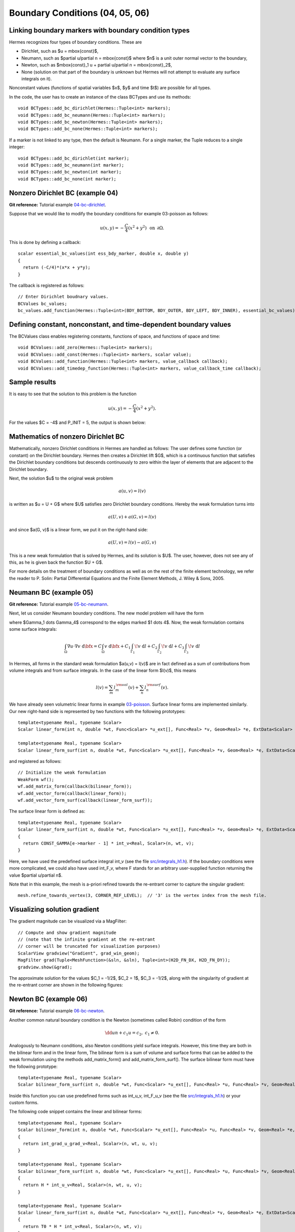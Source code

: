 Boundary Conditions (04, 05, 06)
--------------------------------

Linking boundary markers with boundary condition types
~~~~~~~~~~~~~~~~~~~~~~~~~~~~~~~~~~~~~~~~~~~~~~~~~~~~~~

Hermes recognizes four types of boundary conditions. These are

* Dirichlet, such as $u = \mbox{const}$,
* Neumann, such as $\partial u/\partial n = \mbox{const}$ where $n$ is a unit outer normal vector to the boundary, 
* Newton, such as $\mbox{const}_1 u + \partial u/\partial n = \mbox{const}_2$, 
* None (solution on that part of the boundary is unknown but Hermes will not attempt to evaluate any surface integrals on it).

Nonconstant values (functions of spatial variables $x$, $y$ and time $t$) are possible for all types. 

In the code, the user has to create an instance of the class BCTypes and use its methods::
 
    void BCTypes::add_bc_dirichlet(Hermes::Tuple<int> markers);
    void BCTypes::add_bc_neumann(Hermes::Tuple<int> markers);
    void BCTypes::add_bc_newton(Hermes::Tuple<int> markers);
    void BCTypes::add_bc_none(Hermes::Tuple<int> markers);

If a marker is not linked to any type, then the default is Neumann. For a single 
marker, the Tuple reduces to a single integer::

    void BCTypes::add_bc_dirichlet(int marker);
    void BCTypes::add_bc_neumann(int marker);
    void BCTypes::add_bc_newton(int marker);
    void BCTypes::add_bc_none(int marker);

Nonzero Dirichlet BC (example 04)
~~~~~~~~~~~~~~~~~~~~~~~~~~~~~~~~~

**Git reference:** Tutorial example `04-bc-dirichlet <http://git.hpfem.org/hermes.git/tree/HEAD:/hermes2d/tutorial/04-bc-dirichlet>`_. 

Suppose that we would like to modify the boundary conditions for 
example 03-poisson as follows:

.. math::
         u(x,y) = -\frac{C}{4}(x^2 + y^2)\,\ \mbox{on}\,\ \partial \Omega.

This is done by defining a callback::

    scalar essential_bc_values(int ess_bdy_marker, double x, double y)
    {
      return (-C/4)*(x*x + y*y);
    }

The callback is registered as follows::

    // Enter Dirichlet boudnary values.
    BCValues bc_values;
    bc_values.add_function(Hermes::Tuple<int>(BDY_BOTTOM, BDY_OUTER, BDY_LEFT, BDY_INNER), essential_bc_values);

   
Defining constant, nonconstant, and time-dependent boundary values
~~~~~~~~~~~~~~~~~~~~~~~~~~~~~~~~~~~~~~~~~~~~~~~~~~~~~~~~~~~~~~~~~~

The BCValues class enables registering constants, functions of space, and 
functions of space and time::

  void BCValues::add_zero(Hermes::Tuple<int> markers);
  void BCValues::add_const(Hermes::Tuple<int> markers, scalar value);
  void BCValues::add_function(Hermes::Tuple<int> markers, value_callback callback);
  void BCValues::add_timedep_function(Hermes::Tuple<int> markers, value_callback_time callback); 

Sample results
~~~~~~~~~~~~~~

It is easy to see that the solution to this problem is the function

.. math::
         u(x,y) = -\frac{C}{4}(x^2 + y^2). 

For the values $C = -4$ and P_INIT = 5, the output is shown below:

.. image:: 04/dirichlet.png
   :align: center
   :width: 400
   :height: 350
   :alt: Solution of the Dirichlet problem.

Mathematics of nonzero Dirichlet BC
~~~~~~~~~~~~~~~~~~~~~~~~~~~~~~~~~~~

Mathematically, nonzero Dirichlet conditions in Hermes are handled 
as follows: The user defines some function (or constant) on the 
Dirichlet boundary. Hermes then creates a Dirichlet lift $G$, which is 
a continuous function that satisfies the Dirichlet boundary conditions
but descends continuously to zero within the layer of elements that 
are adjacent to the Dirichlet boundary. 

Next, the solution $u$ to the original weak problem 

.. math::
    
    a(u,v) = l(v)

is written as $u = U + G$ where $U$ satisfies zero Dirichlet
boundary conditions. Hereby the weak formulation turns into

.. math::
    
    a(U,v) + a(G, v) = l(v)

and since $a(G, v)$ is a linear form, we put it on the right-hand side:

.. math::
    
    a(U,v) = l(v) - a(G, v)

This is a new weak formulation that is solved by Hermes, and its solution 
is $U$. The user, however, does not see any of this, as he is given 
back the function $U + G$. 

For more details on the treatment of boundary conditions as well as on the
rest of the finite element technology, we refer the reader to 
P. Solin: Partial Differential Equations and the Finite Element Methods,
J. Wiley & Sons, 2005.


Neumann BC (example 05)
~~~~~~~~~~~~~~~~~~~~~~~

**Git reference:** Tutorial example `05-bc-neumann <http://git.hpfem.org/hermes.git/tree/HEAD:/hermes2d/tutorial/05-bc-neumann>`_. 

Next, let us consider Neumann boundary conditions. The new model problem
will have the form

.. math::
    :nowrap:

    \begin{eqnarray*}   -\Delta u = C,\ \ \ \ \ &&u = 0\,\ \mbox{on}\,\ \Gamma_4,\\                            &&\dd{u}{n} = C_1\,\ \mbox{on}\,\ \Gamma_1,\\                            &&\dd{u}{n} = C_2\,\ \mbox{on}\,\ \Gamma_2,\\                            &&\dd{u}{n} = C_3\,\ \mbox{on}\,\ \Gamma_3. \end{eqnarray*}

where $\Gamma_1 \dots \Gamma_4$ correspond to the edges marked $1 \dots 4$. Now, the weak formulation contains some surface integrals:

.. math::

    \int_\Omega \nabla u \cdot \nabla v \;\mbox{d\bfx} =   C\int_\Omega v \;\mbox{d\bfx}   + C_1\int_{\Gamma_1} \!v \;\mbox{d}l   + C_2\int_{\Gamma_2} \!v \;\mbox{d}l   + C_3\int_{\Gamma_3} \!v \;\mbox{d}l


In Hermes, all forms in the standard weak formulation $a(u,v) = l(v)$
are in fact defined as a sum of contributions from volume integrals and from
surface integrals. In the case of the linear form $l(v)$, this means

.. math::

    l(v) = \sum_m l_m^{\,\rm vol}(v) + \sum_n l_n^{\,\rm surf}(v).

We have already seen volumetric linear forms in example 
`03-poisson <http://hpfem.org/hermes2d/doc/src/tutorial-1.html#solving-poisson-equation-03>`_. 
Surface linear forms are implemented similarly. Our new right-hand side is
represented by two functions with the following prototypes::

    template<typename Real, typename Scalar>
    Scalar linear_form(int n, double *wt, Func<Scalar> *u_ext[], Func<Real> *v, Geom<Real> *e, ExtData<Scalar> *ext)
    
    template<typename Real, typename Scalar>
    Scalar linear_form_surf(int n, double *wt, Func<Scalar> *u_ext[], Func<Real> *v, Geom<Real> *e, ExtData<Scalar> *ext);

and registered as follows::

    // Initialize the weak formulation
    WeakForm wf();
    wf.add_matrix_form(callback(bilinear_form));
    wf.add_vector_form(callback(linear_form));
    wf.add_vector_form_surf(callback(linear_form_surf));

The surface linear form is defined as::

    template<typename Real, typename Scalar>
    Scalar linear_form_surf(int n, double *wt, Func<Scalar> *u_ext[], Func<Real> *v, Geom<Real> *e, ExtData<Scalar> *ext)
    {
      return CONST_GAMMA[e->marker - 1] * int_v<Real, Scalar>(n, wt, v);
    }

Here, we have used the predefined surface integral int_v (see the
file `src/integrals_h1.h <http://git.hpfem.org/hermes.git/blob/HEAD:/hermes2d/src/integrals_h1.h>`_). 
If the boundary conditions were more complicated, we could also
have used int_F_v, where F stands for an arbitrary user-supplied
function returning the value $\partial u/\partial n$.

Note that in this example, the mesh is a-priori refined towards the re-entrant corner 
to capture the singular gradient::

    mesh.refine_towards_vertex(3, CORNER_REF_LEVEL);  // '3' is the vertex index from the mesh file.

Visualizing solution gradient
~~~~~~~~~~~~~~~~~~~~~~~~~~~~~ 

The gradient magnitude can be visualized via a MagFilter::

    // Compute and show gradient magnitude
    // (note that the infinite gradient at the re-entrant
    // corner will be truncated for visualization purposes)
    ScalarView gradview("Gradient", grad_win_geom);
    MagFilter grad(Tuple<MeshFunction>(&sln, &sln), Tuple<int>(H2D_FN_DX, H2D_FN_DY));
    gradview.show(&grad);

The approximate solution for the values $C_1 = -1/2$, $C_2 = 1$, $C_3 = -1/2$,
along with the singularity of gradient at the re-entrant corner are
shown in the following figures:

.. image:: 05/neumann2.png
   :align: left
   :width: 530
   :height: 400
   :alt: Solution of the Neumann problem.

.. image:: 05/neumann3.png
   :align: right
   :width: 400
   :height: 400
   :alt: Detail of gradient singularity at the re-entrant corner.

.. raw:: html

   <hr style="clear: both; visibility: hidden;">

Newton BC (example 06)
~~~~~~~~~~~~~~~~~~~~~~

**Git reference:** Tutorial example `06-bc-newton <http://git.hpfem.org/hermes.git/tree/HEAD:/hermes2d/tutorial/06-bc-newton>`_. 

Another common natural boundary condition is the Newton (sometimes called Robin) condition
of the form

.. math::

    \dd{u}{n} + c_1 u = c_2, \ \ \ \ c_1 \ne 0.

Analogously to Neumann conditions, also Newton conditions yield surface integrals. However,
this time they are both in the bilinear form and in the linear form,
The bilinear form is
a sum of volume and surface forms that can be added to the weak formulation using the methods
add_matrix_form() and add_matrix_form_surf(). 
The surface bilinear form must have the following prototype:
::

    template<typename Real, typename Scalar>
    Scalar bilinear_form_surf(int n, double *wt, Func<Scalar> *u_ext[], Func<Real> *u, Func<Real> *v, Geom<Real> *e, ExtData<Scalar> *ext);

Inside this function you can use predefined
forms such as int_u_v, int_F_u_v (see the
file `src/integrals_h1.h <http://git.hpfem.org/hermes.git/blob/HEAD:/hermes2d/src/integrals_h1.h>`_) or your custom forms.

The following code snippet contains the linear and bilinear forms:
::

    template<typename Real, typename Scalar>
    Scalar bilinear_form(int n, double *wt, Func<Scalar> *u_ext[], Func<Real> *u, Func<Real> *v, Geom<Real> *e, ExtData<Scalar> *ext)
    {
      return int_grad_u_grad_v<Real, Scalar>(n, wt, u, v);
    }

    template<typename Real, typename Scalar>
    Scalar bilinear_form_surf(int n, double *wt, Func<Scalar> *u_ext[], Func<Real> *u, Func<Real> *v, Geom<Real> *e, ExtData<Scalar> *ext)
    {
      return H * int_u_v<Real, Scalar>(n, wt, u, v);
    }

    template<typename Real, typename Scalar>
    Scalar linear_form_surf(int n, double *wt, Func<Scalar> *u_ext[], Func<Real> *v, Geom<Real> *e, ExtData<Scalar> *ext)
    {
      return T0 * H * int_v<Real, Scalar>(n, wt, v);
    }

Here, $T_0$ is the exterior temperature, and $H$ is the heat flux.
The above forms are registered using::

    // Initialize the weak formulation.
    WeakForm wf;
    wf.add_matrix_form(callback(bilinear_form));
    wf.add_matrix_form_surf(callback(bilinear_form_surf), NEWTON_BDY);
    wf.add_vector_form_surf(callback(linear_form_surf), NEWTON_BDY);

Here NEWTON_BDY is the boundary marker for the Newton boundary. The following figures 
show the solution and singularity of gradient at the re-entrant corner:

.. image:: 06/newton1.png
   :align: left
   :width: 530
   :height: 400
   :alt: Solution of the Newton problem.

.. image:: 06/newton2.png
   :align: right
   :width: 400
   :height: 400
   :alt: Detail of gradient singularity at the re-entrant corner.

.. raw:: html

   <hr style="clear: both; visibility: hidden;">
